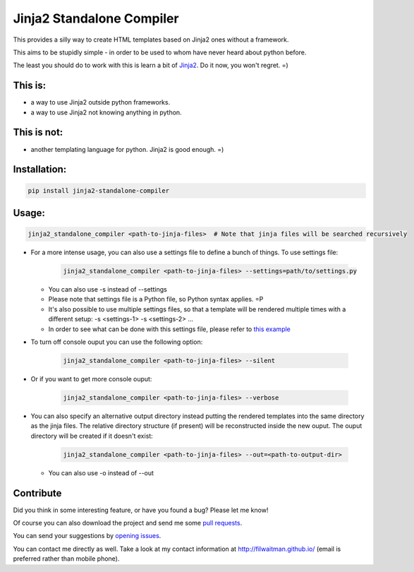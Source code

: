 Jinja2 Standalone Compiler
===========================

This provides a silly way to create HTML templates based on Jinja2 ones without a framework.

This aims to be stupidly simple - in order to be used to whom have never heard about python before.

The least you should do to work with this is learn a bit of `Jinja2 <http://jinja.pocoo.org/>`_. Do it now, you won't regret. =)

This is:
-------------
* a way to use Jinja2 outside python frameworks.
* a way to use Jinja2 not knowing anything in python.

This is not:
-------------
* another templating language for python. Jinja2 is good enough.  =)

Installation:
-------------
.. code:: bash

    pip install jinja2-standalone-compiler


Usage:
-------------
.. code:: bash

    jinja2_standalone_compiler <path-to-jinja-files>  # Note that jinja files will be searched recursively

* For a more intense usage, you can also use a settings file to define a bunch of things. To use settings file:

    .. code:: bash

        jinja2_standalone_compiler <path-to-jinja-files> --settings=path/to/settings.py

  * You can also use -s instead of --settings
  * Please note that settings file is a Python file, so Python syntax applies. =P
  * It's also possible to use multiple settings files, so that a template will be rendered multiple times with a different setup: -s <settings-1> -s <settings-2> ...
  * In order to see what can be done with this settings file, please refer to `this example <https://github.com/filwaitman/jinja2-standalone-compiler/blob/master/settings_example.py>`_

* To turn off console ouput you can use the following option:

    .. code:: bash

        jinja2_standalone_compiler <path-to-jinja-files> --silent

* Or if you want to get more console ouput:

    .. code:: bash

        jinja2_standalone_compiler <path-to-jinja-files> --verbose

* You can also specify an alternative output directory instead putting the rendered templates into the same directory as the jinja files. The relative directory structure (if present) will be reconstructed inside the new ouput. The ouput directory will be created if it doesn't exist:

    .. code:: bash

        jinja2_standalone_compiler <path-to-jinja-files> --out=<path-to-output-dir>

  * You can also use -o instead of --out
  
Contribute
----------
Did you think in some interesting feature, or have you found a bug? Please let me know!

Of course you can also download the project and send me some `pull requests <https://github.com/filwaitman/jinja2-standalone-compiler/pulls>`_.


You can send your suggestions by `opening issues <https://github.com/filwaitman/jinja2-standalone-compiler/issues>`_.

You can contact me directly as well. Take a look at my contact information at `http://filwaitman.github.io/ <http://filwaitman.github.io/>`_ (email is preferred rather than mobile phone).
